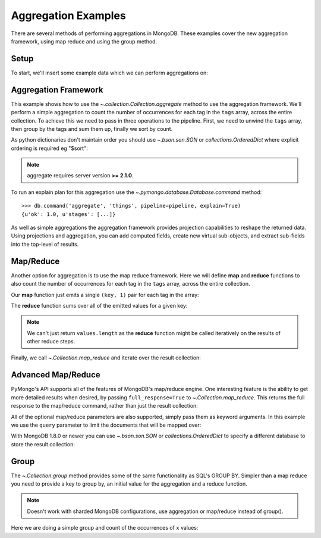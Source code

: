 Aggregation Examples
====================

There are several methods of performing aggregations in MongoDB.  These
examples cover the new aggregation framework, using map reduce and using the
group method.

.. testsetup::

  from pymongo import MongoClient
  client = MongoClient()
  client.drop_database('aggregation_example')

Setup
-----
To start, we'll insert some example data which we can perform
aggregations on:

.. doctest::

  >>> from pymongo import MongoClient
  >>> db = MongoClient().aggregation_example
  >>> result = db.things.insert_many([{"x": 1, "tags": ["dog", "cat"]},
  ...                                 {"x": 2, "tags": ["cat"]},
  ...                                 {"x": 2, "tags": ["mouse", "cat", "dog"]},
  ...                                 {"x": 3, "tags": []}])
  >>> result.inserted_ids
  [ObjectId('...'), ObjectId('...'), ObjectId('...'), ObjectId('...')]

.. _aggregate-examples:

Aggregation Framework
---------------------

This example shows how to use the
`~.collection.Collection.aggregate` method to use the aggregation
framework.  We'll perform a simple aggregation to count the number of
occurrences for each tag in the ``tags`` array, across the entire collection.
To achieve this we need to pass in three operations to the pipeline.
First, we need to unwind the ``tags`` array, then group by the tags and
sum them up, finally we sort by count.

As python dictionaries don't maintain order you should use `~.bson.son.SON`
or `collections.OrderedDict` where explicit ordering is required
eg "$sort":

.. note::

    aggregate requires server version **>= 2.1.0**.

.. doctest::

  >>> from bson.son import SON
  >>> pipeline = [
  ...     {"$unwind": "$tags"},
  ...     {"$group": {"_id": "$tags", "count": {"$sum": 1}}},
  ...     {"$sort": SON([("count", -1), ("_id", -1)])}
  ... ]
  >>> list(db.things.aggregate(pipeline))
  [{u'count': 3, u'_id': u'cat'}, {u'count': 2, u'_id': u'dog'}, {u'count': 1, u'_id': u'mouse'}]

To run an explain plan for this aggregation use the
`~.pymongo.database.Database.command` method::

  >>> db.command('aggregate', 'things', pipeline=pipeline, explain=True)
  {u'ok': 1.0, u'stages': [...]}

As well as simple aggregations the aggregation framework provides projection
capabilities to reshape the returned data. Using projections and aggregation,
you can add computed fields, create new virtual sub-objects, and extract
sub-fields into the top-level of results.

.. seealso:: The full documentation for MongoDB's `aggregation framework
    <http://docs.mongodb.org/manual/applications/aggregation>`_

Map/Reduce
----------

Another option for aggregation is to use the map reduce framework.  Here we
will define **map** and **reduce** functions to also count the number of
occurrences for each tag in the ``tags`` array, across the entire collection.

Our **map** function just emits a single ``(key, 1)`` pair for each tag in
the array:

.. doctest::

  >>> from bson.code import Code
  >>> mapper = Code("""
  ...               function () {
  ...                 this.tags.forEach(function(z) {
  ...                   emit(z, 1);
  ...                 });
  ...               }
  ...               """)

The **reduce** function sums over all of the emitted values for a given key:

.. doctest::

  >>> reducer = Code("""
  ...                function (key, values) {
  ...                  var total = 0;
  ...                  for (var i = 0; i < values.length; i++) {
  ...                    total += values[i];
  ...                  }
  ...                  return total;
  ...                }
  ...                """)

.. note:: We can't just return ``values.length`` as the **reduce** function
   might be called iteratively on the results of other reduce steps.

Finally, we call `~.Collection.map_reduce` and
iterate over the result collection:

.. doctest::

  >>> result = db.things.map_reduce(mapper, reducer, "myresults")
  >>> for doc in result.find():
  ...   print doc
  ...
  {u'_id': u'cat', u'value': 3.0}
  {u'_id': u'dog', u'value': 2.0}
  {u'_id': u'mouse', u'value': 1.0}

Advanced Map/Reduce
-------------------

PyMongo's API supports all of the features of MongoDB's map/reduce engine.
One interesting feature is the ability to get more detailed results when
desired, by passing ``full_response=True`` to
`~.Collection.map_reduce`. This returns the full
response to the map/reduce command, rather than just the result collection:

.. doctest::

  >>> db.things.map_reduce(mapper, reducer, "myresults", full_response=True)
  {u'counts': {u'input': 4, u'reduce': 2, u'emit': 6, u'output': 3}, u'timeMillis': ..., u'ok': ..., u'result': u'...'}

All of the optional map/reduce parameters are also supported, simply pass them
as keyword arguments. In this example we use the ``query`` parameter to limit the
documents that will be mapped over:

.. doctest::

  >>> result = db.things.map_reduce(mapper, reducer, "myresults", query={"x": {"$lt": 2}})
  >>> for doc in result.find():
  ...   print doc
  ...
  {u'_id': u'cat', u'value': 1.0}
  {u'_id': u'dog', u'value': 1.0}

With MongoDB 1.8.0 or newer you can use `~.bson.son.SON` or
`collections.OrderedDict` to specify a different database to store the
result collection:

.. doctest::

  >>> from bson.son import SON
  >>> db.things.map_reduce(mapper, reducer, out=SON([("replace", "results"), ("db", "outdb")]), full_response=True)
  {u'counts': {u'input': 4, u'reduce': 2, u'emit': 6, u'output': 3}, u'timeMillis': ..., u'ok': ..., u'result': {u'db': ..., u'collection': ...}}

.. seealso:: The full list of options for MongoDB's `map reduce engine <http://www.mongodb.org/display/DOCS/MapReduce>`_

Group
-----

The `~.Collection.group` method provides some of the
same functionality as SQL's GROUP BY.  Simpler than a map reduce you need to
provide a key to group by, an initial value for the aggregation and a
reduce function.

.. note:: Doesn't work with sharded MongoDB configurations, use aggregation or
          map/reduce instead of group().

Here we are doing a simple group and count of the occurrences of ``x`` values:

.. doctest::

  >>> reducer = Code("""
  ...                function(obj, prev){
  ...                  prev.count++;
  ...                }
  ...                """)
  ...
  >>> from bson.son import SON
  >>> results = db.things.group(key={"x":1}, condition={}, initial={"count": 0}, reduce=reducer)
  >>> for doc in results:
  ...   print doc
  {u'count': 1.0, u'x': 1.0}
  {u'count': 2.0, u'x': 2.0}
  {u'count': 1.0, u'x': 3.0}

.. seealso:: The full list of options for MongoDB's `group method <http://www.mongodb.org/display/DOCS/Aggregation#Aggregation-Group>`_
